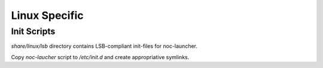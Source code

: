 Linux Specific
**************

Init Scripts
============
`share/linux/lsb` directory contains LSB-compliant init-files for noc-launcher.

Copy `noc-laucher` script to `/etc/init.d` and create appropriative symlinks.
